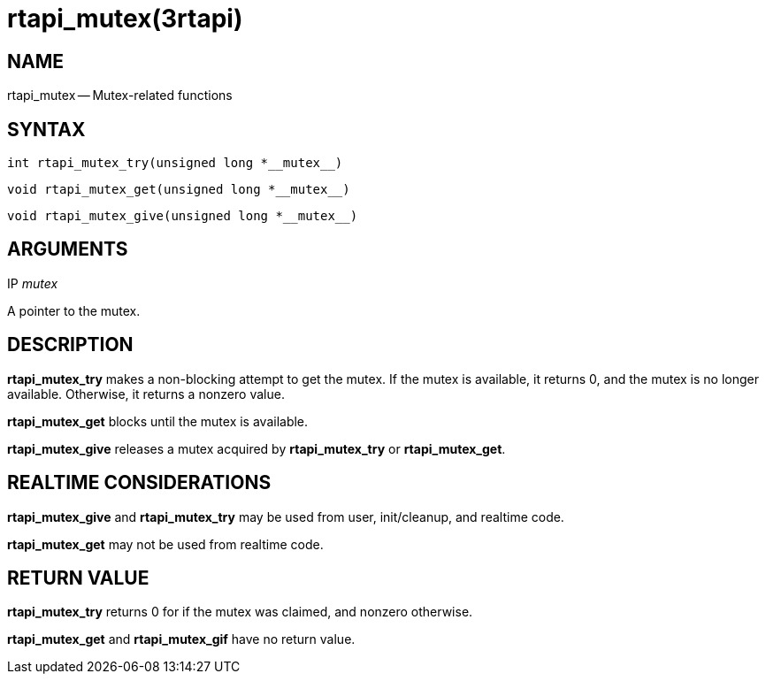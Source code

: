 = rtapi_mutex(3rtapi)
:manmanual: HAL Components
:mansource: ../man/man3/rtapi_mutex.3rtapi.asciidoc
:man version : 


== NAME

rtapi_mutex -- Mutex-related functions



== SYNTAX
 int rtapi_mutex_try(unsigned long *__mutex__)

 void rtapi_mutex_get(unsigned long *__mutex__)

 void rtapi_mutex_give(unsigned long *__mutex__)



== ARGUMENTS
.IP __mutex__
A pointer to the mutex.



== DESCRIPTION
**rtapi_mutex_try** makes a non-blocking attempt to get the mutex.
If the mutex is available, it returns 0, and the mutex is no longer available.
Otherwise, it returns a nonzero value.

**rtapi_mutex_get** blocks until the mutex is available.

**rtapi_mutex_give** releases a mutex acquired by **rtapi_mutex_try** or
**rtapi_mutex_get**.



== REALTIME CONSIDERATIONS
**rtapi_mutex_give** and **rtapi_mutex_try** may be used from user,
init/cleanup, and realtime code.

**rtapi_mutex_get** may not be used from realtime code.



== RETURN VALUE
**rtapi_mutex_try** returns 0 for if the mutex was claimed, and nonzero
otherwise.

**rtapi_mutex_get** and **rtapi_mutex_gif** have no return value.

